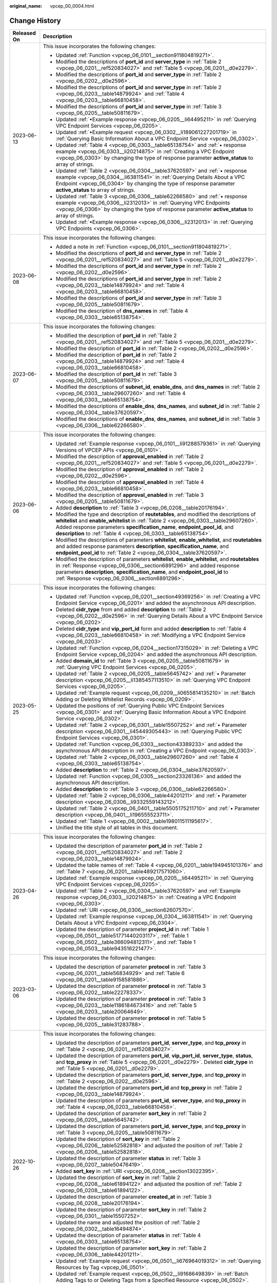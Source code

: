 :original_name: vpcep_00_0004.html

.. _vpcep_00_0004:

Change History
==============

+-----------------------------------+----------------------------------------------------------------------------------------------------------------------------------------------------------------------------------------------------------------------------------------------------------------------------------------------------------------------------------+
| Released On                       | Description                                                                                                                                                                                                                                                                                                                      |
+===================================+==================================================================================================================================================================================================================================================================================================================================+
| 2023-06-13                        | This issue incorporates the following changes:                                                                                                                                                                                                                                                                                   |
|                                   |                                                                                                                                                                                                                                                                                                                                  |
|                                   | -  Updated :ref:`Function <vpcep_06_0101__section911804819271>`.                                                                                                                                                                                                                                                                 |
|                                   | -  Modified the descriptions of **port_id** and **server_type** in :ref:`Table 2 <vpcep_06_0201__ref520834027>` and :ref:`Table 5 <vpcep_06_0201__d0e2279>`.                                                                                                                                                                     |
|                                   | -  Modified the descriptions of **port_id** and **server_type** in :ref:`Table 2 <vpcep_06_0202__d0e2596>`.                                                                                                                                                                                                                      |
|                                   | -  Modified the descriptions of **port_id** and **server_type** in :ref:`Table 2 <vpcep_06_0203__table14879924>` and :ref:`Table 4 <vpcep_06_0203__table66810458>`.                                                                                                                                                              |
|                                   | -  Modified the descriptions of **port_id** and **server_type** in :ref:`Table 3 <vpcep_06_0205__table50811679>`.                                                                                                                                                                                                                |
|                                   | -  Updated :ref:`•Example response <vpcep_06_0205__li64495211>` in :ref:`Querying VPC Endpoint Services <vpcep_06_0205>`.                                                                                                                                                                                                        |
|                                   | -  Updated :ref:`•Example request <vpcep_06_0302__li189061227201719>` in :ref:`Querying Basic Information About a VPC Endpoint Service <vpcep_06_0302>`.                                                                                                                                                                         |
|                                   | -  Updated :ref:`Table 4 <vpcep_06_0303__table65138754>` and :ref:`• response example <vpcep_06_0303__li20214875>` in :ref:`Creating a VPC Endpoint <vpcep_06_0303>` by changing the type of response parameter **active_status** to array of strings.                                                                           |
|                                   | -  Updated :ref:`Table 2 <vpcep_06_0304__table37620597>` and :ref:`• response example <vpcep_06_0304__li63811541>` in :ref:`Querying Details About a VPC Endpoint <vpcep_06_0304>` by changing the type of response parameter **active_status** to array of strings.                                                             |
|                                   | -  Updated :ref:`Table 3 <vpcep_06_0306__table62266580>` and :ref:`• response example <vpcep_06_0306__li2312013>` in :ref:`Querying VPC Endpoints <vpcep_06_0306>` by changing the type of response parameter **active_status** to array of strings.                                                                             |
|                                   | -  Updated :ref:`•Example response <vpcep_06_0306__li2312013>` in :ref:`Querying VPC Endpoints <vpcep_06_0306>`.                                                                                                                                                                                                                 |
+-----------------------------------+----------------------------------------------------------------------------------------------------------------------------------------------------------------------------------------------------------------------------------------------------------------------------------------------------------------------------------+
| 2023-06-08                        | This issue incorporates the following changes:                                                                                                                                                                                                                                                                                   |
|                                   |                                                                                                                                                                                                                                                                                                                                  |
|                                   | -  Added a note in :ref:`Function <vpcep_06_0101__section911804819271>`.                                                                                                                                                                                                                                                         |
|                                   | -  Modified the descriptions of **port_id** and **server_type** in :ref:`Table 2 <vpcep_06_0201__ref520834027>` and :ref:`Table 5 <vpcep_06_0201__d0e2279>`.                                                                                                                                                                     |
|                                   | -  Modified the descriptions of **port_id** and **server_type** in :ref:`Table 2 <vpcep_06_0202__d0e2596>`.                                                                                                                                                                                                                      |
|                                   | -  Modified the descriptions of **port_id** and **server_type** in :ref:`Table 2 <vpcep_06_0203__table14879924>` and :ref:`Table 4 <vpcep_06_0203__table66810458>`.                                                                                                                                                              |
|                                   | -  Modified the descriptions of **port_id** and **server_type** in :ref:`Table 3 <vpcep_06_0205__table50811679>`.                                                                                                                                                                                                                |
|                                   | -  Modified the description of **dns_names** in :ref:`Table 4 <vpcep_06_0303__table65138754>`.                                                                                                                                                                                                                                   |
+-----------------------------------+----------------------------------------------------------------------------------------------------------------------------------------------------------------------------------------------------------------------------------------------------------------------------------------------------------------------------------+
| 2023-06-07                        | This issue incorporates the following changes:                                                                                                                                                                                                                                                                                   |
|                                   |                                                                                                                                                                                                                                                                                                                                  |
|                                   | -  Modified the description of **port_id** in :ref:`Table 2 <vpcep_06_0201__ref520834027>` and :ref:`Table 5 <vpcep_06_0201__d0e2279>`.                                                                                                                                                                                          |
|                                   | -  Modified the description of **port_id** in :ref:`Table 2 <vpcep_06_0202__d0e2596>`.                                                                                                                                                                                                                                           |
|                                   | -  Modified the description of **port_id** in :ref:`Table 2 <vpcep_06_0203__table14879924>` and :ref:`Table 4 <vpcep_06_0203__table66810458>`.                                                                                                                                                                                   |
|                                   | -  Modified the description of **port_id** in :ref:`Table 3 <vpcep_06_0205__table50811679>`.                                                                                                                                                                                                                                     |
|                                   | -  Modified the descriptions of **subnet_id**, **enable_dns**, and **dns_names** in :ref:`Table 2 <vpcep_06_0303__table29607260>` and :ref:`Table 4 <vpcep_06_0303__table65138754>`.                                                                                                                                             |
|                                   | -  Modified the descriptions of **enable_dns**, **dns_names**, and **subnet_id** in :ref:`Table 2 <vpcep_06_0304__table37620597>`.                                                                                                                                                                                               |
|                                   | -  Modified the descriptions of **enable_dns**, **dns_names**, and **subnet_id** in :ref:`Table 3 <vpcep_06_0306__table62266580>`.                                                                                                                                                                                               |
+-----------------------------------+----------------------------------------------------------------------------------------------------------------------------------------------------------------------------------------------------------------------------------------------------------------------------------------------------------------------------------+
| 2023-06-06                        | This issue incorporates the following changes:                                                                                                                                                                                                                                                                                   |
|                                   |                                                                                                                                                                                                                                                                                                                                  |
|                                   | -  Updated :ref:`Example response <vpcep_06_0101__li91288579361>` in :ref:`Querying Versions of VPCEP APIs <vpcep_06_0101>`.                                                                                                                                                                                                     |
|                                   | -  Modified the description of **approval_enabled** in :ref:`Table 2 <vpcep_06_0201__ref520834027>` and :ref:`Table 5 <vpcep_06_0201__d0e2279>`.                                                                                                                                                                                 |
|                                   | -  Modified the description of **approval_enabled** in :ref:`Table 2 <vpcep_06_0202__d0e2596>`.                                                                                                                                                                                                                                  |
|                                   | -  Modified the description of **approval_enabled** in :ref:`Table 4 <vpcep_06_0203__table66810458>`.                                                                                                                                                                                                                            |
|                                   | -  Modified the description of **approval_enabled** in :ref:`Table 3 <vpcep_06_0205__table50811679>`.                                                                                                                                                                                                                            |
|                                   | -  Added **description** to :ref:`Table 3 <vpcep_06_0208__table20176194>`.                                                                                                                                                                                                                                                       |
|                                   | -  Modified the type and description of **routetables**, and modified the descriptions of **whitelist** and **enable_whitelist** in :ref:`Table 2 <vpcep_06_0303__table29607260>`. Added response parameters **specification_name**, **endpoint_pool_id**, and **description** to :ref:`Table 4 <vpcep_06_0303__table65138754>`. |
|                                   | -  Modified the descriptions of parameters **whitelist**, **enable_whitelist**, and **routetables** and added response parameters **description**, **specification_name**, and **endpoint_pool_id** to :ref:`Table 2 <vpcep_06_0304__table37620597>`.                                                                            |
|                                   | -  Modified the description of parameters **whitelist**, **enable_whitelist**, and **routetables** in :ref:`Response <vpcep_06_0306__section6891296>` and added response parameters **description**, **specification_name**, and **endpoint_pool_id** to :ref:`Response <vpcep_06_0306__section6891296>`.                        |
+-----------------------------------+----------------------------------------------------------------------------------------------------------------------------------------------------------------------------------------------------------------------------------------------------------------------------------------------------------------------------------+
| 2023-05-25                        | This issue incorporates the following changes:                                                                                                                                                                                                                                                                                   |
|                                   |                                                                                                                                                                                                                                                                                                                                  |
|                                   | -  Updated :ref:`Function <vpcep_06_0201__section49369256>` in :ref:`Creating a VPC Endpoint Service <vpcep_06_0201>` and added the asynchronous API description.                                                                                                                                                                |
|                                   | -  Deleted **cidr_type** from and added **description** to :ref:`Table 2 <vpcep_06_0202__d0e2596>` in :ref:`Querying Details About a VPC Endpoint Service <vpcep_06_0202>`.                                                                                                                                                      |
|                                   | -  Deleted **cidr_type** and **vip_port_id** form and added **description** to :ref:`Table 4 <vpcep_06_0203__table66810458>` in :ref:`Modifying a VPC Endpoint Service <vpcep_06_0203>`.                                                                                                                                         |
|                                   | -  Updated :ref:`Function <vpcep_06_0204__section17315029>` in :ref:`Deleting a VPC Endpoint Service <vpcep_06_0204>` and added the asynchronous API description.                                                                                                                                                                |
|                                   | -  Added **domain_id** to :ref:`Table 3 <vpcep_06_0205__table50811679>` in :ref:`Querying VPC Endpoint Services <vpcep_06_0205>`.                                                                                                                                                                                                |
|                                   | -  Updated :ref:`Table 2 <vpcep_06_0205__table5645742>` and :ref:`• Parameter description <vpcep_06_0205__li1385457113510>` in :ref:`Querying VPC Endpoint Services <vpcep_06_0205>`.                                                                                                                                            |
|                                   | -  Updated :ref:`Example request <vpcep_06_0209__li0655814135210>` in :ref:`Batch Adding or Deleting Whitelist Records <vpcep_06_0209>`.                                                                                                                                                                                         |
|                                   | -  Updated the positions of :ref:`Querying Public VPC Endpoint Services <vpcep_06_0301>` and :ref:`Querying Basic Information About a VPC Endpoint Service <vpcep_06_0302>`.                                                                                                                                                     |
|                                   | -  Updated :ref:`Table 2 <vpcep_06_0301__table15507252>` and :ref:`• Parameter description <vpcep_06_0301__li45449305443>` in :ref:`Querying Public VPC Endpoint Services <vpcep_06_0301>`.                                                                                                                                      |
|                                   | -  Updated :ref:`Function <vpcep_06_0303__section43389233>` and added the asynchronous API description in :ref:`Creating a VPC Endpoint <vpcep_06_0303>`.                                                                                                                                                                        |
|                                   | -  Updated :ref:`Table 2 <vpcep_06_0303__table29607260>` and :ref:`Table 4 <vpcep_06_0303__table65138754>`.                                                                                                                                                                                                                      |
|                                   | -  Added **description** to :ref:`Table 2 <vpcep_06_0304__table37620597>`.                                                                                                                                                                                                                                                       |
|                                   | -  Updated :ref:`Function <vpcep_06_0305__section23326136>` and added the asynchronous API description.                                                                                                                                                                                                                          |
|                                   | -  Added **description** to :ref:`Table 3 <vpcep_06_0306__table62266580>`.                                                                                                                                                                                                                                                       |
|                                   | -  Updated :ref:`Table 2 <vpcep_06_0306__table44201211>` and :ref:`• Parameter description <vpcep_06_0306__li9332559143212>`.                                                                                                                                                                                                    |
|                                   | -  Updated :ref:`Table 2 <vpcep_06_0401__table5505175211710>` and :ref:`• Parameter description <vpcep_06_0401__li196555523711>`.                                                                                                                                                                                                |
|                                   | -  Updated :ref:`Table 1 <vpcep_08_0002__table198011511195617>`.                                                                                                                                                                                                                                                                 |
|                                   | -  Unified the title style of all tables in this document.                                                                                                                                                                                                                                                                       |
+-----------------------------------+----------------------------------------------------------------------------------------------------------------------------------------------------------------------------------------------------------------------------------------------------------------------------------------------------------------------------------+
| 2023-04-26                        | This issue incorporates the following changes:                                                                                                                                                                                                                                                                                   |
|                                   |                                                                                                                                                                                                                                                                                                                                  |
|                                   | -  Updated the description of parameter **port_id** in :ref:`Table 2 <vpcep_06_0201__ref520834027>` and :ref:`Table 2 <vpcep_06_0203__table14879924>`.                                                                                                                                                                           |
|                                   | -  Updated the table names of :ref:`Table 4 <vpcep_06_0201__table194945101376>` and :ref:`Table 7 <vpcep_06_0201__table489217571060>`.                                                                                                                                                                                           |
|                                   | -  Updated :ref:`Example response <vpcep_06_0205__li64495211>` in :ref:`Querying VPC Endpoint Services <vpcep_06_0205>`.                                                                                                                                                                                                         |
|                                   | -  Updated :ref:`Table 2 <vpcep_06_0304__table37620597>` and :ref:`Example response <vpcep_06_0303__li20214875>` in :ref:`Creating a VPC Endpoint <vpcep_06_0303>`.                                                                                                                                                              |
|                                   | -  Updated :ref:`URI <vpcep_06_0306__section62607570>`.                                                                                                                                                                                                                                                                          |
|                                   | -  Updated :ref:`Example response <vpcep_06_0304__li63811541>` in :ref:`Querying Details About a VPC Endpoint <vpcep_06_0304>`.                                                                                                                                                                                                  |
|                                   | -  Updated the description of parameter **project_id** in :ref:`Table 1 <vpcep_06_0501__table51771440203117>`, :ref:`Table 1 <vpcep_06_0502__table366094812311>`, and :ref:`Table 1 <vpcep_06_0503__table943516221477>`.                                                                                                         |
+-----------------------------------+----------------------------------------------------------------------------------------------------------------------------------------------------------------------------------------------------------------------------------------------------------------------------------------------------------------------------------+
| 2023-03-06                        | This issue incorporates the following changes:                                                                                                                                                                                                                                                                                   |
|                                   |                                                                                                                                                                                                                                                                                                                                  |
|                                   | -  Updated the description of parameter **protocol** in :ref:`Table 3 <vpcep_06_0201__table56834929>` and :ref:`Table 6 <vpcep_06_0201__table9158581886>`.                                                                                                                                                                       |
|                                   | -  Updated the description of parameter **protocol** in :ref:`Table 3 <vpcep_06_0202__table22278337>`.                                                                                                                                                                                                                           |
|                                   | -  Updated the description of parameter **protocol** in :ref:`Table 3 <vpcep_06_0203__table1186184673416>` and :ref:`Table 5 <vpcep_06_0203__table20064649>`.                                                                                                                                                                    |
|                                   | -  Updated the description of parameter **protocol** in :ref:`Table 5 <vpcep_06_0205__table31283788>`.                                                                                                                                                                                                                           |
+-----------------------------------+----------------------------------------------------------------------------------------------------------------------------------------------------------------------------------------------------------------------------------------------------------------------------------------------------------------------------------+
| 2022-10-26                        | This issue incorporates the following changes:                                                                                                                                                                                                                                                                                   |
|                                   |                                                                                                                                                                                                                                                                                                                                  |
|                                   | -  Updated the description of parameters **port_id**, **server_type**, and **tcp_proxy** in :ref:`Table 2 <vpcep_06_0201__ref520834027>`.                                                                                                                                                                                        |
|                                   | -  Updated the description of parameters **port_id**, **vip_port_id**, **server_type**, **status**, and **tcp_proxy** in :ref:`Table 5 <vpcep_06_0201__d0e2279>`. Deleted **cidr_type** in :ref:`Table 5 <vpcep_06_0201__d0e2279>`.                                                                                              |
|                                   | -  Updated the description of parameters **port_id**, **server_type**, and **tcp_proxy** in :ref:`Table 2 <vpcep_06_0202__d0e2596>`.                                                                                                                                                                                             |
|                                   | -  Updated the description of parameters **port_id** and **tcp_proxy** in :ref:`Table 2 <vpcep_06_0203__table14879924>`.                                                                                                                                                                                                         |
|                                   | -  Updated the description of parameters **port_id**, **server_type**, and **tcp_proxy** in :ref:`Table 4 <vpcep_06_0203__table66810458>`.                                                                                                                                                                                       |
|                                   | -  Updated the description of parameter **sort_key** in :ref:`Table 2 <vpcep_06_0205__table5645742>`.                                                                                                                                                                                                                            |
|                                   | -  Updated the description of parameters **port_id**, **server_type**, and **tcp_proxy** in :ref:`Table 3 <vpcep_06_0205__table50811679>`.                                                                                                                                                                                       |
|                                   | -  Updated the description of **sort_key** in :ref:`Table 2 <vpcep_06_0206__table52582818>` and adjusted the position of :ref:`Table 2 <vpcep_06_0206__table52582818>`.                                                                                                                                                          |
|                                   | -  Updated the description of parameter **status** in :ref:`Table 3 <vpcep_06_0207__table50476419>`.                                                                                                                                                                                                                             |
|                                   | -  Added **sort_key** in :ref:`URI <vpcep_06_0208__section13022395>`.                                                                                                                                                                                                                                                            |
|                                   | -  Updated the description of **sort_key** in :ref:`Table 2 <vpcep_06_0208__table61894122>` and adjusted the position of :ref:`Table 2 <vpcep_06_0208__table61894122>`.                                                                                                                                                          |
|                                   | -  Updated the description of parameter **created_at** in :ref:`Table 3 <vpcep_06_0208__table20176194>`.                                                                                                                                                                                                                         |
|                                   | -  Updated the description of parameter **sort_key** in :ref:`Table 2 <vpcep_06_0301__table15507252>`.                                                                                                                                                                                                                           |
|                                   | -  Updated the name and adjusted the position of :ref:`Table 2 <vpcep_06_0302__table16494874>`.                                                                                                                                                                                                                                  |
|                                   | -  Updated the description of parameter **status** in :ref:`Table 4 <vpcep_06_0303__table65138754>`.                                                                                                                                                                                                                             |
|                                   | -  Updated the description of parameter **sort_key** in :ref:`Table 2 <vpcep_06_0306__table44201211>`.                                                                                                                                                                                                                           |
|                                   | -  Updated :ref:`Example request <vpcep_06_0501__li676964019312>` in :ref:`Querying Resources by Tag <vpcep_06_0501>`.                                                                                                                                                                                                           |
|                                   | -  Updated :ref:`Example request <vpcep_06_0502__li9168649839>` in :ref:`Batch Adding Tags to or Deleting Tags from a Specified Resource <vpcep_06_0502>`.                                                                                                                                                                       |
|                                   | -  Updated :ref:`Example request <vpcep_06_0503__li1874735215517>` in :ref:`Querying Tags of a Tenant's Resource <vpcep_06_0503>`.                                                                                                                                                                                               |
+-----------------------------------+----------------------------------------------------------------------------------------------------------------------------------------------------------------------------------------------------------------------------------------------------------------------------------------------------------------------------------+
| 2021-02-05                        | This issue incorporates the following change:                                                                                                                                                                                                                                                                                    |
|                                   |                                                                                                                                                                                                                                                                                                                                  |
|                                   | Supported a maximum of 20 tags for a resource.                                                                                                                                                                                                                                                                                   |
+-----------------------------------+----------------------------------------------------------------------------------------------------------------------------------------------------------------------------------------------------------------------------------------------------------------------------------------------------------------------------------+
| 2020-11-02                        | This issue incorporates the following change:                                                                                                                                                                                                                                                                                    |
|                                   |                                                                                                                                                                                                                                                                                                                                  |
|                                   | Optimized request parameter **permissions** in :ref:`Batch Adding or Deleting Whitelist Records <vpcep_06_0209>`.                                                                                                                                                                                                                |
+-----------------------------------+----------------------------------------------------------------------------------------------------------------------------------------------------------------------------------------------------------------------------------------------------------------------------------------------------------------------------------+
| 2020-07-31                        | This issue incorporates the following change:                                                                                                                                                                                                                                                                                    |
|                                   |                                                                                                                                                                                                                                                                                                                                  |
|                                   | Changed parameter **service_type** from "Mandatory" to "Optional" in :ref:`Creating a VPC Endpoint Service <vpcep_06_0201>`.                                                                                                                                                                                                     |
+-----------------------------------+----------------------------------------------------------------------------------------------------------------------------------------------------------------------------------------------------------------------------------------------------------------------------------------------------------------------------------+
| 2020-07-15                        | This issue is the first official release.                                                                                                                                                                                                                                                                                        |
+-----------------------------------+----------------------------------------------------------------------------------------------------------------------------------------------------------------------------------------------------------------------------------------------------------------------------------------------------------------------------------+
